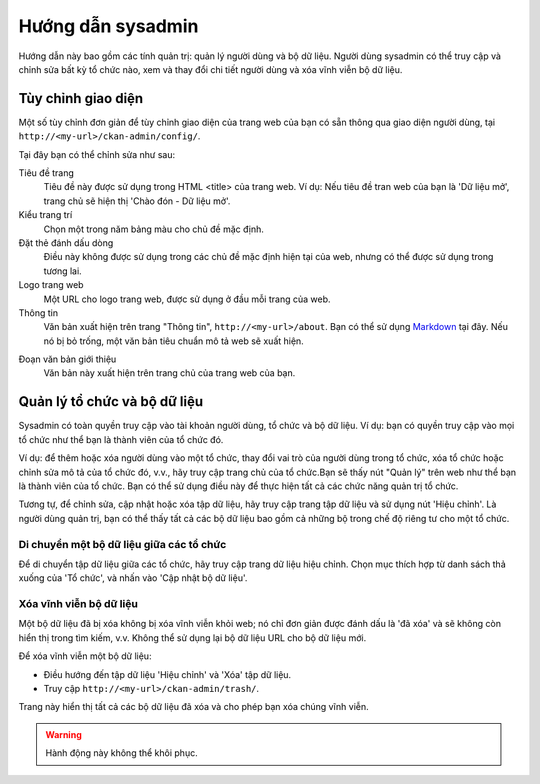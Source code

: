 ==============
Hướng dẫn sysadmin
==============

Hướng dẫn này bao gồm các tính quản trị: quản lý người dùng và bộ dữ liệu.
Người dùng sysadmin có thể truy cập và chỉnh sửa bất kỳ tổ chức nào, xem và 
thay đổi chi tiết người dùng và xóa vĩnh viễn bộ dữ liệu. 


Tùy chỉnh giao diện
======================================

Một số tùy chỉnh đơn giản để tùy chỉnh giao diện của trang web của bạn có 
sẵn thông qua giao diện người dùng, tại ``http://<my-url>/ckan-admin/config/``.

.. image:: /images/Tuy-chinh-giao-dien-sysadmin.png

Tại đây bạn có thể chỉnh sửa như sau:

Tiêu đề trang
    Tiêu đề này được sử dụng trong HTML <title> của trang web. Ví dụ: Nếu tiêu 
    đề tran web của bạn là 'Dữ liệu mở', trang chủ sẽ hiện thị 'Chào đón - Dữ liệu mở'.

Kiểu trang trí
    Chọn một trong năm bảng màu cho chủ đề mặc định.

Đặt thẻ đánh dấu dòng
    Điều này không được sử dụng trong các chủ đề mặc định hiện tại của web, nhưng có 
    thể được sử dụng trong tương lai.

Logo trang web
    Một URL cho logo trang web, được sử dụng ở đầu mỗi trang của web.

Thông tin
    Văn bản xuất hiện trên trang "Thông tin", ``http://<my-url>/about``. 
    Bạn có thể sử dụng `Markdown`_ tại đây. Nếu nó bị bỏ trống, một văn bản tiêu 
    chuẩn mô tả web sẽ xuất hiện.

.. _Markdown: http://daringfireball.net/projects/markdown/basics

Đoạn văn bản giới thiệu
    Văn bản này xuất hiện trên trang chủ của trang web của bạn.


Quản lý tổ chức và bộ dữ liệu
======================================

Sysadmin có toàn quyền truy cập vào tài khoản người dùng, tổ chức và bộ dữ liệu. 
Ví dụ: bạn có quyền truy cập vào mọi tổ chức như thể bạn là thành viên của tổ chức đó. 

Ví dụ: để thêm hoặc xóa người dùng vào một tổ chức, thay đổi vai trò của người dùng 
trong tổ chức, xóa tổ chức hoặc chỉnh sửa mô tả của tổ chức đó, v.v., hãy truy cập 
trang chủ của tổ chức.Bạn sẽ thấy nút "Quản lý" trên web như thể bạn là thành viên 
của tổ chức. Bạn có thể sử dụng điều này để thực hiện tất cả các chức năng quản trị tổ chức.

Tương tự, để chỉnh sửa, cập nhật hoặc xóa tập dữ liệu, hãy truy cập trang tập dữ liệu và sử 
dụng nút 'Hiệu chỉnh'. Là người dùng quản trị, bạn có thể thấy tất cả các bộ dữ liệu bao gồm 
cả những bộ trong chế độ riêng tư cho một tổ chức.

-----------------------------------
Di chuyển một bộ dữ liệu giữa các tổ chức
-----------------------------------

Để di chuyển tập dữ liệu giữa các tổ chức, hãy truy cập trang dữ liệu hiệu chỉnh. Chọn mục 
thích hợp từ danh sách thả xuống của 'Tổ chức', và nhấn vào 'Cập nhật bộ dữ liệu'.

.. image:: /images/move-dataset.png

-----------------------------
Xóa vĩnh viễn bộ dữ liệu
-----------------------------

Một bộ dữ liệu đã bị xóa không bị xóa vĩnh viễn khỏi web; nó chỉ đơn giản được đánh dấu là 
'đã xóa' và sẽ không còn hiển thị trong tìm kiếm, v.v. Không thể sử dụng lại bộ dữ liệu URL 
cho bộ dữ liệu mới.

Để xóa vĩnh viễn một bộ dữ liệu:

* Điều hướng đến tập dữ liệu 'Hiệu chỉnh' và 'Xóa' tập dữ liệu.

* Truy cập ``http://<my-url>/ckan-admin/trash/``.

Trang này hiển thị tất cả các bộ dữ liệu đã xóa và cho phép bạn xóa chúng vĩnh viễn. 

.. warning::

    Hành động này không thể khôi phục.


